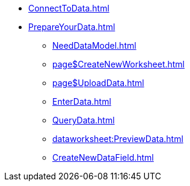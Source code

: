 * xref:ConnectToData.adoc[]
* xref:PrepareYourData.adoc[]
** xref:NeedDataModel.adoc[]
** xref:page$CreateNewWorksheet.adoc[]
** xref:page$UploadData.adoc[]
** xref:EnterData.adoc[]
** xref:QueryData.adoc[]
** xref:dataworksheet:PreviewData.adoc[]
** xref:CreateNewDataField.adoc[]
